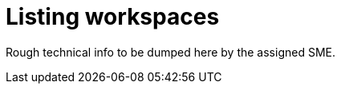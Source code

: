 
[id="listing-workspaces"]
= Listing workspaces

Rough technical info to be dumped here by the assigned SME.
